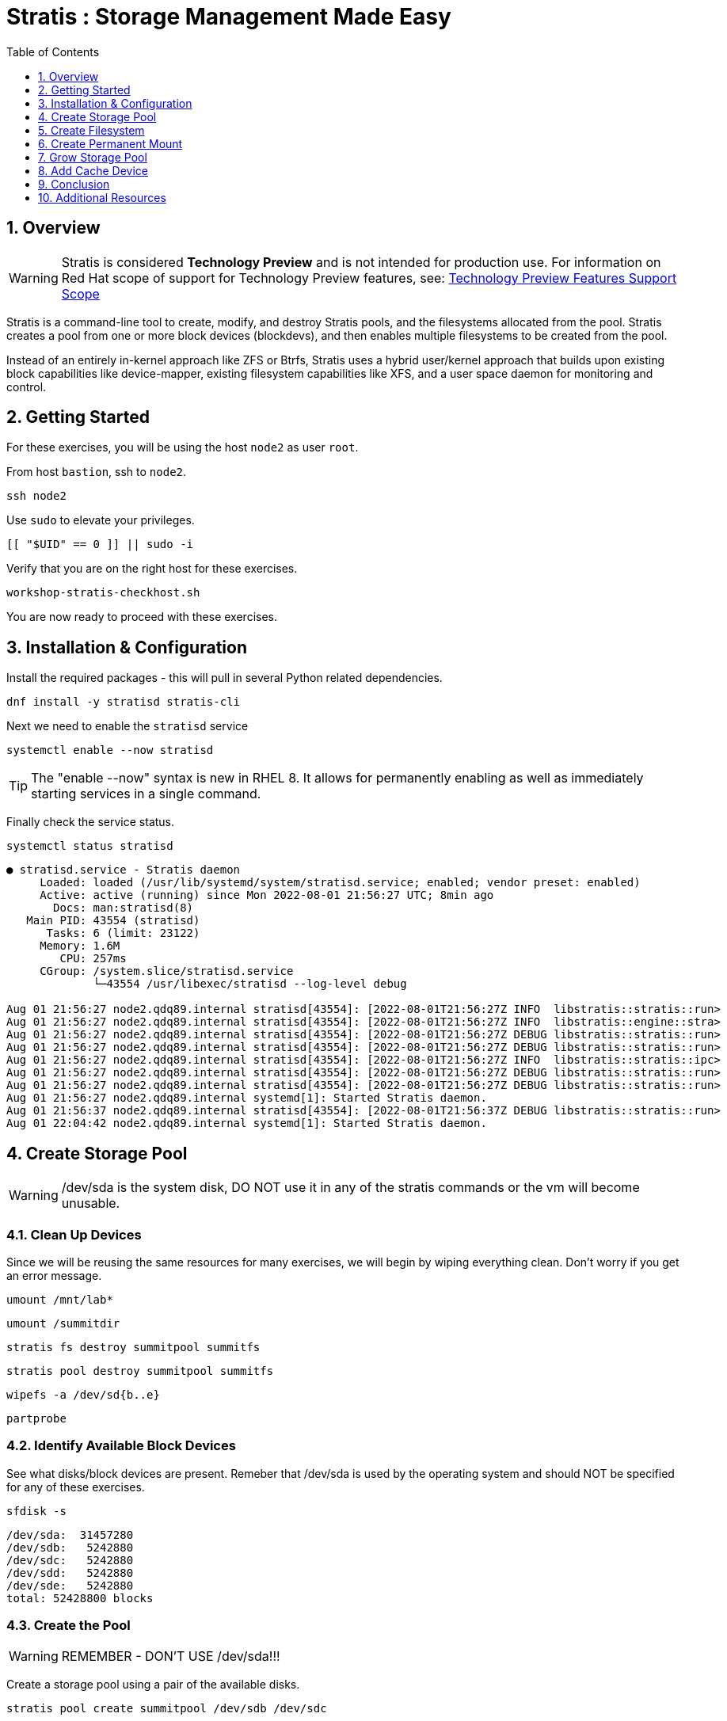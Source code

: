 :sectnums:
:sectnumlevels: 3
:markup-in-source: verbatim,attributes,quotes
ifdef::env-github[]
:tip-caption: :bulb:
:note-caption: :information_source:
:important-caption: :heavy_exclamation_mark:
:caution-caption: :fire:
:warning-caption: :warning:
endif::[]
:disk0: /dev/sda
:disk1: /dev/sdb
:disk2: /dev/sdc
:disk3: /dev/sdd
:disk4: /dev/sde
:disk_glob: /dev/sd{b..e}
:format_cmd_exec: source,options="nowrap",subs="{markup-in-source}",role="copy"
:format_cmd_output: bash,options="nowrap",subs="{markup-in-source}"
ifeval::["%cloud_provider%" == "ec2"]
:disk0: /dev/nvme0n1
:disk1: /dev/nvme1n1
:disk2: /dev/nvme2n1
:disk3: /dev/nvme3n1
:disk4: /dev/nvme4n1
:disk_glob: /dev/nvme{1..4}n1
:format_cmd_exec: source,options="nowrap",subs="{markup-in-source}",role="execute"
endif::[]



:toc:
:toclevels: 1

= Stratis : Storage Management Made Easy

== Overview

WARNING: Stratis is considered *Technology Preview* and is not intended for production use.  For information on Red Hat scope of support for Technology Preview features, see: link:https://access.redhat.com/support/offerings/techpreview/[Technology Preview Features Support Scope]

Stratis is a command-line tool to create, modify, and destroy Stratis pools, and the filesystems allocated from the pool.  Stratis creates a pool from one or more block devices (blockdevs), and then enables multiple filesystems to be created from the pool.

Instead of an entirely in-kernel approach like ZFS or Btrfs, Stratis uses a hybrid user/kernel approach that builds upon existing block capabilities like device-mapper, existing filesystem capabilities like XFS, and a user space daemon for monitoring and control.

== Getting Started

For these exercises, you will be using the host `node2` as user `root`.

From host `bastion`, ssh to `node2`.

[{format_cmd_exec}]
----
ssh node2
----

Use `sudo` to elevate your privileges.

[{format_cmd_exec}]
----
[[ "$UID" == 0 ]] || sudo -i
----

Verify that you are on the right host for these exercises.

[{format_cmd_exec}]
----
workshop-stratis-checkhost.sh
----

You are now ready to proceed with these exercises.

== Installation & Configuration

Install the required packages - this will pull in several Python related dependencies.

[{format_cmd_exec}]
----
dnf install -y stratisd stratis-cli
----

Next we need to enable the `stratisd` service

[{format_cmd_exec}]
----
systemctl enable --now stratisd
----

TIP: The "enable --now" syntax is new in RHEL 8.  It allows for permanently enabling as well as immediately starting services in a single command.

Finally check the service status.

[{format_cmd_exec}]
----
systemctl status stratisd
----

[{format_cmd_output}]
----
● stratisd.service - Stratis daemon
     Loaded: loaded (/usr/lib/systemd/system/stratisd.service; enabled; vendor preset: enabled)
     Active: active (running) since Mon 2022-08-01 21:56:27 UTC; 8min ago
       Docs: man:stratisd(8)
   Main PID: 43554 (stratisd)
      Tasks: 6 (limit: 23122)
     Memory: 1.6M
        CPU: 257ms
     CGroup: /system.slice/stratisd.service
             └─43554 /usr/libexec/stratisd --log-level debug

Aug 01 21:56:27 node2.qdq89.internal stratisd[43554]: [2022-08-01T21:56:27Z INFO  libstratis::stratis::run>
Aug 01 21:56:27 node2.qdq89.internal stratisd[43554]: [2022-08-01T21:56:27Z INFO  libstratis::engine::stra>
Aug 01 21:56:27 node2.qdq89.internal stratisd[43554]: [2022-08-01T21:56:27Z DEBUG libstratis::stratis::run>
Aug 01 21:56:27 node2.qdq89.internal stratisd[43554]: [2022-08-01T21:56:27Z DEBUG libstratis::stratis::run>
Aug 01 21:56:27 node2.qdq89.internal stratisd[43554]: [2022-08-01T21:56:27Z INFO  libstratis::stratis::ipc>
Aug 01 21:56:27 node2.qdq89.internal stratisd[43554]: [2022-08-01T21:56:27Z DEBUG libstratis::stratis::run>
Aug 01 21:56:27 node2.qdq89.internal stratisd[43554]: [2022-08-01T21:56:27Z DEBUG libstratis::stratis::run>
Aug 01 21:56:27 node2.qdq89.internal systemd[1]: Started Stratis daemon.
Aug 01 21:56:37 node2.qdq89.internal stratisd[43554]: [2022-08-01T21:56:37Z DEBUG libstratis::stratis::run>
Aug 01 22:04:42 node2.qdq89.internal systemd[1]: Started Stratis daemon.
----

== Create Storage Pool

WARNING: {disk0} is the system disk, DO NOT use it in any of the stratis commands or the vm will become unusable.


=== Clean Up Devices

Since we will be reusing the same resources for many exercises, we will begin by wiping everything clean.  Don't worry if you get an error message.

[{format_cmd_exec}]
----
umount /mnt/lab*
----

[{format_cmd_exec}]
----
umount /summitdir
----

[{format_cmd_exec}]
----
stratis fs destroy summitpool summitfs
----

[{format_cmd_exec}]
----
stratis pool destroy summitpool summitfs
----

[{format_cmd_exec}]
----
wipefs -a {disk_glob}
----

[{format_cmd_exec}]
----
partprobe
----


=== Identify Available Block Devices

See what disks/block devices are present.  Remeber that {disk0} is used by the operating system and should NOT be specified for any of these exercises.

[source,options="nowrap",subs="{markup-in-source}",role="copy"]
[{format_cmd_exec}]
----
sfdisk -s
----

[{format_cmd_output}]
----
{disk0}:  31457280
{disk1}:   5242880
{disk2}:   5242880
{disk3}:   5242880
{disk4}:   5242880
total: 52428800 blocks
----

=== Create the Pool

WARNING: REMEMBER - DON'T USE {disk0}!!!

Create a storage pool using a pair of the available disks.

[{format_cmd_exec}]
----
stratis pool create summitpool {disk1} {disk2}
----

Verify your work and confirm the existence of the new storage pool with the combined available capacity.

[{format_cmd_exec}]
----
stratis pool list
----

[{format_cmd_output}]
----
Name                        Total Physical   Properties           UUID
summitpool   10 GiB / 41.63 MiB / 9.96 GiB      \~Ca,~Cr   4b86ce9b-...
----

The output should show a total of 10 GiB, with 41MiB used and 9.96GiB available.  The Properties indicate whether or not the pool has a cache (Ca) and/or is encrypted (Cr).  The "~" character is used to indicate negative, so your output is showing no cache and not encrypted.

Check the status of the block devices

[{format_cmd_exec}]
----
stratis blockdev list
----

[{format_cmd_output}]
----
Pool Name    Device Node    Physical Size   Tier
summitpool  {disk1}                 5 GiB   Data
summitpool  {disk2}                 5 GiB   Data
----

== Create Filesystem

Now create a filesystem, a directory mount point, and mount the filesystem:
(note that “fs” can optionally be written out as “filesystem”)

[{format_cmd_exec}]
----
stratis fs create summitpool summitfs
----

[{format_cmd_exec}]
----
stratis fs list
----

[{format_cmd_output}]
----
Pool Name   Name      Used     Created            Device                            UUID
summitpool  summitfs  546 MiB  Apr 18 2020 09:15  /dev/stratis/summitpool/summitfs  095fb4891a5743d0a589217071ff71dc
----

[{format_cmd_exec}]
----
mkdir /summitdir
----

[{format_cmd_exec}]
----
mount /dev/stratis/summitpool/summitfs /summitdir
----

[{format_cmd_exec}]
----
df -h
----

[{format_cmd_output}]
----
Filesystem                                 Size  Used Avail Use% Mounted on
devtmpfs                                   1.9G     0  1.9G   0% /dev
tmpfs                                      1.9G     0  1.9G   0% /dev/shm
tmpfs                                      1.9G   17M  1.9G   1% /run
tmpfs                                      1.9G     0  1.9G   0% /sys/fs/cgroup
/dev/vda1                                  30G  2.4G   28G   8% /
tmpfs                                      379M     0  379M   0% /run/user/1000
/dev/mapper/stratis-1-3e8e[_truncated_]71dc  1.0T  7.2G 1017G   1% /summitdir
----

The actual space used by a filesystem can be shown using the `stratis fs list` command as shown above.  Notice how the summitdir filesystem has a virtual size of 1T.  If the data in a filesystem actually approaches its virtual size, Stratis will automatically grow the filesystem.

== Create Permanent Mount

Now make sure the filesystem will mount at boot time by adjusting the systems fstab.  You've been provided a simple script to perform this edit, but the maunal steps are also outlined below in the 'Native command(s)' note.

[{format_cmd_exec}]
----
workshop-stratis-fstab.sh
----

[NOTE]
====
_Native command(s) to amend /etc/fstab_
----
UUID=`lsblk -n -o uuid /dev/stratis/summitpool/summitfs`
echo "UUID=${UUID} /summitdir xfs defaults 0 0" >> /etc/fstab
----
====

Verify that the /etc/fstab entry is correct by unmounting and mounting the filesystem one last time.

[{format_cmd_exec}]
----
umount /summitdir
----

[{format_cmd_exec}]
----
mount /summitdir
----

[{format_cmd_exec}]
----
df -h
----

[{format_cmd_output}]
----
Filesystem                                 Size  Used Avail Use% Mounted on
devtmpfs                                   1.9G     0  1.9G   0% /dev
tmpfs                                      1.9G     0  1.9G   0% /dev/shm
tmpfs                                      1.9G   17M  1.9G   1% /run
tmpfs                                      1.9G     0  1.9G   0% /sys/fs/cgroup
/dev/vda1                                  30G  2.4G   28G   8% /
tmpfs                                      379M     0  379M   0% /run/user/1000
/dev/mapper/stratis-1-3e8e[_truncated_]71dc  1.0T  7.2G 1017G   1% /summitdir
----

== Grow Storage Pool

Stratis also makes it easy to add space to a pool.  Suppose the “summitfs” filesystem is growing close to the physical space in “summitpool”.  Adding an additional disk/block device is done using:

[{format_cmd_exec}]
----
stratis pool add-data summitpool {disk3}
----

[{format_cmd_exec}]
----
stratis blockdev
----

[{format_cmd_output}]
----
Pool Name    Device Node    Physical Size   Tier
summitpool   {disk1}                5 GiB   Data
summitpool   {disk2}                5 GiB   Data
summitpool   {disk3}                5 GiB   Data
----

Verify that the pool shows the additional space, and that the amount used is now in a safe range.

[{format_cmd_exec}]
----
stratis pool
----

[{format_cmd_output}]
----
Name                          Total Physical   Properties          UUID
summitpool   15 GiB / 590.65 MiB / 14.42 GiB      ~Ca,~Cr   4b86ce9b...
----

== Add Cache Device

Stratis also makes it easy to add cache devices.  For example, say the filesystem we just created runs into some I/O performance issues.  You bought an SSD (solid state disk) and need to configure it into the system to act as a high speed cache.  Use the following commands to add the drive {disk4} and check its status:

[{format_cmd_exec}]
----
stratis pool init-cache summitpool  {disk4}
----

[{format_cmd_exec}]
----
stratis blockdev
----

[{format_cmd_output}]
----
Pool Name    Device Node    Physical Size   Tier
summitpool   {disk1}                5 GiB   Data
summitpool   {disk2}                5 GiB   Data
summitpool   {disk3}                5 GiB   Data
summitpool   {disk4}                5 GiB  Cache
----



== Conclusion

This concludes the exercises related to stratis.

Time to finish this unit and return the shell to it's home position.

[{format_cmd_exec}]
----
workshop-finish-exercise.sh
----



== Additional Resources

Red Hat Documentation

This lab does not get into more advanced topics like encryption or snapshots.  For more information on these and more details on Stratis in general, see the official Red Hat documentation here:

    * link:https://access.redhat.com/documentation/en-us/red_hat_enterprise_linux/9/html/managing_file_systems/setting-up-stratis-file-systems_managing-file-systems[Managing Filesystems: Chapter 39. Setting Up Stratis File Systems]

[discrete]
== End of Unit

ifdef::env-github[]
link:../RHEL9-Workshop.adoc#toc[Return to TOC]
endif::[]

////
Always end files with a blank line to avoid include problems.
////


